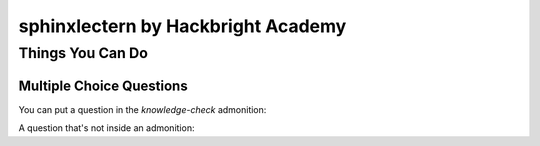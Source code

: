 ===================================
sphinxlectern by Hackbright Academy
===================================

Things You Can Do
=================

Multiple Choice Questions
-------------------------

You can put a question in the `knowledge-check` admonition:

.. knowledge-check::

   .. mcq:: The differences between natural and formal languages include:
     :answer: B

     A. Natural languages can be parsed while formal languages cannot

        :feedback: Actually both languages can be parsed (determining the structure of the sentence),
                   but formal languages can be parsed more easily in software.

     B. Ambiguity, redundancy, and literalness

        :feedback: All of these can be present in natural languages, but cannot exist in formal languages

     C. There are no differences between natural and formal languages

        :feedback: There are several differences between the two but they are also similar

     D. Tokens, structure, syntax, and semantics

        :feedback: These are the similarities between the two

A question that's not inside an admonition:

.. mcq:: The differences between natural and formal languages include:
  :answer: B

  A. Natural languages can be parsed while formal languages cannot

     :feedback: Actually both languages can be parsed (determining the structure of the sentence),
                but formal languages can be parsed more easily in software.

  B. Ambiguity, redundancy, and literalness

     :feedback: All of these can be present in natural languages, but cannot exist in formal languages

  C. There are no differences between natural and formal languages

     :feedback: There are several differences between the two but they are also similar

  D. Tokens, structure, syntax, and semantics

     :feedback: These are the similarities between the two

.. mcq:: True or false: Hackbright is a coding bootcamp
  :answer: B

  A. True

     :feedback: We do teach coding but we're not just a coding bootcamp

  B. False

     :feedback: Hackbright is a software engineering bootcamp!